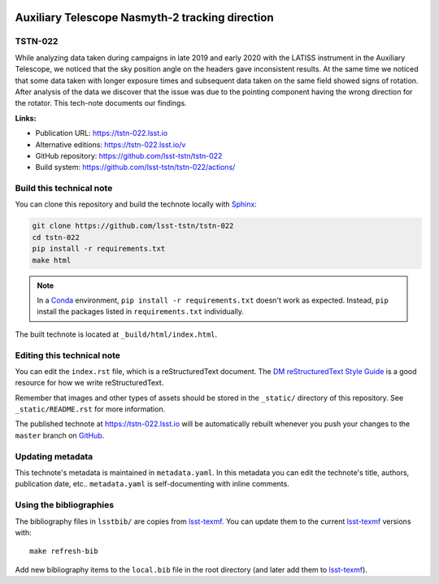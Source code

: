 .. image:: https://img.shields.io/badge/tstn--022-lsst.io-brightgreen.svg
   :target: https://tstn-022.lsst.io
.. image:: https://github.com/lsst-tstn/tstn-022/workflows/CI/badge.svg
   :target: https://github.com/lsst-tstn/tstn-022/actions/
..
  Uncomment this section and modify the DOI strings to include a Zenodo DOI badge in the README
  .. image:: https://zenodo.org/badge/doi/10.5281/zenodo.#####.svg
     :target: http://dx.doi.org/10.5281/zenodo.#####

################################################
Auxiliary Telescope Nasmyth-2 tracking direction
################################################

TSTN-022
========

While analyzing data taken during campaigns in late 2019 and early 2020 with the LATISS instrument in the Auxiliary Telescope, we noticed that the sky position angle on the headers gave inconsistent results. At the same time we noticed that some data taken with longer exposure times and subsequent data taken on the same field showed signs of rotation. After analysis of the data we discover that the issue was due to the pointing component having the wrong direction for the rotator. This tech-note documents our findings.

**Links:**

- Publication URL: https://tstn-022.lsst.io
- Alternative editions: https://tstn-022.lsst.io/v
- GitHub repository: https://github.com/lsst-tstn/tstn-022
- Build system: https://github.com/lsst-tstn/tstn-022/actions/


Build this technical note
=========================

You can clone this repository and build the technote locally with `Sphinx`_:

.. code-block:: bash

   git clone https://github.com/lsst-tstn/tstn-022
   cd tstn-022
   pip install -r requirements.txt
   make html

.. note::

   In a Conda_ environment, ``pip install -r requirements.txt`` doesn't work as expected.
   Instead, ``pip`` install the packages listed in ``requirements.txt`` individually.

The built technote is located at ``_build/html/index.html``.

Editing this technical note
===========================

You can edit the ``index.rst`` file, which is a reStructuredText document.
The `DM reStructuredText Style Guide`_ is a good resource for how we write reStructuredText.

Remember that images and other types of assets should be stored in the ``_static/`` directory of this repository.
See ``_static/README.rst`` for more information.

The published technote at https://tstn-022.lsst.io will be automatically rebuilt whenever you push your changes to the ``master`` branch on `GitHub <https://github.com/lsst-tstn/tstn-022>`_.

Updating metadata
=================

This technote's metadata is maintained in ``metadata.yaml``.
In this metadata you can edit the technote's title, authors, publication date, etc..
``metadata.yaml`` is self-documenting with inline comments.

Using the bibliographies
========================

The bibliography files in ``lsstbib/`` are copies from `lsst-texmf`_.
You can update them to the current `lsst-texmf`_ versions with::

   make refresh-bib

Add new bibliography items to the ``local.bib`` file in the root directory (and later add them to `lsst-texmf`_).

.. _Sphinx: http://sphinx-doc.org
.. _DM reStructuredText Style Guide: https://developer.lsst.io/restructuredtext/style.html
.. _this repo: ./index.rst
.. _Conda: http://conda.pydata.org/docs/
.. _lsst-texmf: https://lsst-texmf.lsst.io
